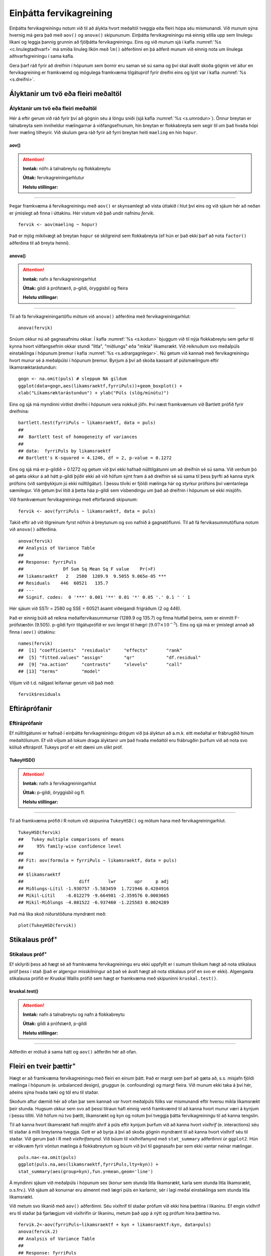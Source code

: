 .. _c.fervikagreining:

Einþátta fervikagreining
========================

Einþátta fervikagreiningu notum við til að álykta hvort meðaltöl tveggja
eða fleiri hópa séu mismunandi. Við munum sýna hvernig má gera það með
``aov()`` og ``anova()`` skipununum. Einþátta fervikagreiningu má einnig
stilla upp sem línulegu líkani og leggja þannig grunnin að fjölþátta
fervikagreiningu. Eins og við munum sjá í kafla :numref:`%s <c.linulegtadhvarf>`
má smíða línuleg líkön með ``lm()`` aðferðinni en þá aðferð munum við
einnig nota um línulega aðhvarfsgreiningu í sama kafla.

Gera þarf ráð fyrir að dreifnin í hópunum sem bornir eru saman sé sú
sama og því skal ávallt skoða gögnin vel áður en fervikagreining er
framkvæmd og mögulega framkvæma tilgátupróf fyrir dreifni eins og lýst
var í kafla :numref:`%s <s.dreifni>`.

Ályktanir um tvö eða fleiri meðaltöl
------------------------------------

Ályktanir um tvö eða fleiri meðaltöl
~~~~~~~~~~~~~~~~~~~~~~~~~~~~~~~~~~~~

Hér á eftir gerum við ráð fyrir því að gögnin séu á löngu sniði (sjá
kafla :numref:`%s <s.umrodun>`). Önnur breytan er talnabreyta sem inniheldur
mælingarnar á viðfangsefnunum, hin breytan er flokkabreyta sem segir til
um það hvaða hópi hver mæling tilheyrir. Við skulum gera ráð fyrir að
fyrri breytan heiti ``maeling`` en hin ``hopur``.

aov()
^^^^^

.. attention::

    **Inntak:** nöfn á talnabreytu og flokkabreytu
    
    **Úttak:** fervikagreiningarhlutur
    
    **Helstu stillingar:**


--------------

Þegar framkvæma á fervikagreiningu með ``aov()`` er skynsamlegt að vista
úttakið í hlut því eins og við sjáum hér að neðan er ýmislegt að finna í
úttakinu. Hér vistum við það undir nafninu *fervik*.

::

   fervik <- aov(maeling ~ hopur)

Það er mjög mikilvægt að breytan ``hopur`` sé skilgreind sem
flokkabreyta (ef hún er það ekki þarf að nota ``factor()`` aðferðina til
að breyta henni).

anova()
^^^^^^^

.. attention::

    **Inntak:** nafn á fervikagreiningarhlut
    
    **Úttak:** gildi á prófstærð, p-gildi, öryggisbil og fleira
    
    **Helstu stillingar:**


--------------

Til að fá fervikagreiningartöflu mötum við ``anova()`` aðferðina með
fervikagreiningarhlut:

::

   anova(fervik)

Snúum okkur nú að gagnasafninu okkar. Í kafla :numref:`%s <s.kodun>` bjuggum við
til nýja flokkabreytu sem gefur til kynna hvort viðfangsefnin okkar
stundi "litla", "miðlungs" eða "mikla" líkamsrækt. Við reiknuðum svo
meðalpúls einstaklinga í hópunum þremur í kafla :numref:`%s <s.adrargagnlegar>`.
Nú getum við kannað með fervikagreiningu hvort munur sé á meðalpúlsi í
hópunum þremur. Byrjum á því að skoða kassarit af púlsmælingum eftir
líkamsræktarástundun:

::

   gogn <- na.omit(puls) # sleppum NA gildum
   ggplot(data=gogn,aes(likamsraektf,fyrriPuls))+geom_boxplot() +
   xlab("Líkamsræktarástundun") + ylab("Púls (slög/mínútu)")

.. figure:: myndir/unnamed-chunk-217-1.svg

Eins og sjá má myndinni virðist dreifni í hópunum vera nokkuð jöfn.
Því næst framkvæmum við Bartlett prófið fyrir dreifnina:

::

   bartlett.test(fyrriPuls ~ likamsraektf, data = puls)
   ##
   ##  Bartlett test of homogeneity of variances
   ##
   ## data:  fyrriPuls by likamsraektf
   ## Bartlett's K-squared = 4.1246, df = 2, p-value = 0.1272

Eins og sjá má er p-gildið = 0.1272 og getum við því ekki hafnað
núlltilgátunni um að dreifnin sé sú sama. Við verðum þó að gæta okkur á
að hátt p-gildi þýðir ekki að við höfum sýnt fram á að dreifnin sé sú
sama til þess þyrfti að kanna styrk prófsins (við samþykkjum jú ekki
núlltilgátur). Í þessu tilviki er fjöldi mælinga hár og styrkur prófsins
því væntanlega sæmilegur. Við getum því litið á þetta háa p-gildi sem
vísbendingu um það að dreifnin í hópunum sé ekki misjöfn.

Við framkvæmum fervikagreiningu með eftirfarandi skipunum:

::

   fervik <- aov(fyrriPuls ~ likamsraektf, data = puls)

Takið eftir að við tilgreinum fyrst nöfnin á breytunum og svo nafnið á
gagnatöflunni. Til að fá fervikasummutöfluna notum við ``anova()``
aðferðina.

::

   anova(fervik)
   ## Analysis of Variance Table
   ##
   ## Response: fyrriPuls
   ##               Df Sum Sq Mean Sq F value    Pr(>F)
   ## likamsraektf   2   2580  1289.9  9.5055 9.065e-05 ***
   ## Residuals    446  60521   135.7
   ## ---
   ## Signif. codes:  0 '***' 0.001 '**' 0.01 '*' 0.05 '.' 0.1 ' ' 1

Hér sjáum við SSTr = 2580 og SSE = 60521 ásamt viðeigandi frígráðum (2
og 446).

Það er einnig búið að reikna meðalfervikasummurnar (1289.9 og 135.7) og
finna hlutfall þeirra, sem er einmitt F-prófstærðin (9.505). p-gildi
fyrir tilgátuprófið er svo lengst til hægri
(:math:`9.07\times 10^{-5}`). Eins og sjá má er ýmislegt annað að finna
í ``aov()`` úttakinu:

::

   names(fervik)
   ##  [1] "coefficients"  "residuals"     "effects"       "rank"
   ##  [5] "fitted.values" "assign"        "qr"            "df.residual"
   ##  [9] "na.action"     "contrasts"     "xlevels"       "call"
   ## [13] "terms"         "model"

Viljum við t.d. nálgast leifarnar gerum við það með:

::

   fervik$residuals

Eftiráprófanir
--------------

Eftiráprófanir
~~~~~~~~~~~~~~

Ef núlltilgátunni er hafnað í einþátta fervikagreiningu drögum við þá
ályktun að a.m.k. eitt meðaltal er frábrugðið hinum meðaltölunum. Ef við
viljum að lokum draga ályktanir um það hvaða meðaltöl eru frábrugðin
þurfum við að nota svo kölluð eftirápróf. Tukeys próf er eitt dæmi um
slíkt próf.

TukeyHSD()
^^^^^^^^^^

.. attention::

    **Inntak:** nafn á fervikagreiningarhlut
    
    **Úttak:** p-gildi, öryggisbil og fl.
    
    **Helstu stillingar:**


--------------

Til að framkvæma prófið í R notum við skipunina ``TukeyHSD()`` og mötum
hana með fervikagreiningarhlut.

::

   TukeyHSD(fervik)
   ##   Tukey multiple comparisons of means
   ##     95% family-wise confidence level
   ##
   ## Fit: aov(formula = fyrriPuls ~ likamsraektf, data = puls)
   ##
   ## $likamsraektf
   ##                     diff       lwr       upr     p adj
   ## Miðlungs-Lítil -1.930757 -5.583459  1.721946 0.4284916
   ## Mikil-Lítil    -6.012279 -9.664981 -2.359576 0.0003665
   ## Mikil-Miðlungs -4.081522 -6.937460 -1.225583 0.0024289

Það má líka skoð niðurstöðuna myndrænt með:

::

   plot(TukeyHSD(fervik))

.. figure:: myndir/unnamed-chunk-225-1.svg

Stikalaus próf\ :math:`^\ast`
-----------------------------

Stikalaus próf\ :math:`^\ast`
~~~~~~~~~~~~~~~~~~~~~~~~~~~~~

Ef skilyrði þess að hægt sé að framkvæma fervikagreiningu eru ekki
uppfyllt er í sumum tilvikum hægt að nota stikalaus próf þess í stað
(það er algengur misskilningur að það sé ávalt hægt að nota stikalaus
próf en svo er ekki). Algengasta stikalausa prófið er Kruskal Wallis
prófið sem hægt er framkvæma með skipuninni ``kruskal.test()``.

kruskal.test()
^^^^^^^^^^^^^^

.. attention::

    **Inntak:** nafn á talnabreytu og nafn á flokkabreytu
    
    **Úttak:** gildi á prófstærð, p-gildi
    
    **Helstu stillingar:**


--------------

Aðferðin er mötuð á sama hátt og ``aov()`` aðferðin hér að ofan.

.. _s.aovfleiribreytur:

Fleiri en tveir þættir\ :math:`^\ast`
-------------------------------------

Hægt er að framkvæma fervikagreiningu með fleiri en einum þátt. Það er
margt sem þarf að gæta að, s.s. misjafn fjöldi mælinga í hópunum
(e. unbalanced design), *gruggun* (e. confounding) og margt fleira. Við
munum ekki taka á því hér, aðeins sýna hvaða tæki og tól eru til staðar.

Skoðum aftur dæmið hér að ofan þar sem kannað var hvort meðalpúls fólks
var mismunandi eftir hversu mikla líkamsrækt þeir stunda. Hugsum okkur
sem svo að þessi tilraun hafi einnig verið framkvæmd til að kanna hvort
munur væri á kynjum í þessu tilliti. Við höfum nú tvo þætti, líkamsrækt
og kyn og notum því tveggja þátta fervikagreiningu til að kanna
tengslin.

Til að kanna hvort líkamsrækt hafi misjöfn áhrif á púls eftir kynjum
þurfum við að kanna hvort *víxlhrif* (e. interactions) séu til staðar á
milli breytanna tveggja. Gott er að byrja á því að skoða gögnin myndrænt
til að kanna hvort víxlhrif séu til staðar. Við gerum það í R með
*víxlhrifamynd*. Við búum til víxlhrifamynd með ``stat_summary``
aðferðinni úr ``ggplot2``. Hún er viðkvæm fyrir vöntun mælinga á
flokkabreytum og búum við því til gagnasafn þar sem ekki vantar neinar
mælingar.

::

   puls.na<-na.omit(puls)
   ggplot(puls.na,aes(likamsraektf,fyrriPuls,lty=kyn)) +
   stat_summary(aes(group=kyn),fun.y=mean,geom='line')

.. figure:: myndir/unnamed-chunk-226-1.svg

Á myndinni sjáum við meðalpúls í hópunum sex (konur sem stunda litla
líkamsrækt, karla sem stunda litla líkamsrækt, o.s.frv.). Við sjáum að
konurnar eru almennt með lægri púls en karlarnir, sér í lagi meðal
einstaklinga sem stunda litla líkamsrækt.

Við metum svo líkanið með ``aov()`` aðferðinni. Séu víxlhrif til staðar
prófum við ekki hina þættina í líkaninu. Ef engin víxlhrif eru til
staðar þá fjarlægjum við víxlhrifin úr líkaninu, metum það upp á nýtt og
prófum hina þættina tvo.

::

   fervik.2<-aov(fyrriPuls~likamsraektf + kyn + likamsraektf:kyn, data=puls)
   anova(fervik.2)
   ## Analysis of Variance Table
   ##
   ## Response: fyrriPuls
   ##                   Df Sum Sq Mean Sq F value    Pr(>F)
   ## likamsraektf       2   2580 1289.87  9.5709 8.525e-05 ***
   ## kyn                1    603  602.54  4.4709   0.03504 *
   ## likamsraektf:kyn   2    215  107.73  0.7994   0.45026
   ## Residuals        443  59703  134.77
   ## ---
   ## Signif. codes:  0 '***' 0.001 '**' 0.01 '*' 0.05 '.' 0.1 ' ' 1

Við notum svo ``anova()`` aðferðina til að fá fervikasummurnar, p-gildi
og prófstærð.

Úr úttakinu má lesa að p-gildið fyrir víxlhrifin er 0.45026 og höfum við
því ekki sýnt fram á að munur sé á áhrif líkamsræktar eftir kynjum. Við
fjarlægjum því víxlhrifin úr líkaninu og metum það upp á nýtt.

::

   fervik.3<-aov(fyrriPuls~likamsraektf + kyn, data=puls)
   anova(fervik.3)
   ## Analysis of Variance Table
   ##
   ## Response: fyrriPuls
   ##               Df Sum Sq Mean Sq F value    Pr(>F)
   ## likamsraektf   2   2580 1289.87  9.5795 8.448e-05 ***
   ## kyn            1    603  602.54  4.4749   0.03495 *
   ## Residuals    445  59919  134.65
   ## ---
   ## Signif. codes:  0 '***' 0.001 '**' 0.01 '*' 0.05 '.' 0.1 ' ' 1

Takið eftir að ``anova()`` aðferðin skilar okkur fervikasummum af gerð I
(type I SS). ``drop1()`` skipunin skilar okkur fervikasummum af gerð III
(type III SS) og í ``car`` pakkanum má finna aðferðina ``Anova()`` en
með henni er hægt að fá fervikasummur af gerð II. Skoðum nú úttakið úr
``drop1()`` aðferðinni:

::

   drop1(fervik.3, test="F")
   ## Single term deletions
   ##
   ## Model:
   ## fyrriPuls ~ likamsraektf + kyn
   ##              Df Sum of Sq   RSS    AIC F value    Pr(>F)
   ## <none>                    59919 2205.3
   ## likamsraektf  2   2340.59 62259 2218.5  8.6915 0.0001982 ***
   ## kyn           1    602.54 60521 2207.8  4.4749 0.0349509 *
   ## ---
   ## Signif. codes:  0 '***' 0.001 '**' 0.01 '*' 0.05 '.' 0.1 ' ' 1

Sjá má á úttakinu að báðar breyturnar eru marktækar. Hér höfum við sýnt
fram á að marktækur munur sé á meðalpúls nemenda eftir því hversu mikla
líkamsrækt þeir hafa stundað eftir að búið er að leiðrétta fyrir
breytunni ``kyn``.

Eins og sagt var frá í upphafi þessa hluta er margt sem þarf að hafa í
huga þegar fjölþátta aðhvarfsgreining er framkvæmd. Hvernig á að velja
skýribreytur í líkaninu er stór þáttur og langt frá því að vera ein rétt
leið að því markmiði. Hér að ofan byrjuðum við með stærsta líkanið og
fjarlægðum svo eina breytu í einu (e. backward selection). Það má einnig
byrja með minnsta líkanið og bæta við einni breytu í einu (e. forward
selection) en hægt er að nota ``add1()`` aðferðina til þess. Að auki
eru til skref fyrir skref aðferðir (e. stepwise methods) en nota má fallið
``step()`` til þess.


Leiksvæði fyrir R kóða
----------------------

Hér fyrir neðan er hægt að skrifa R kóða og keyra hann. Notið þetta svæði til að prófa ykkur áfram með skipanir kaflans. Athugið að við höfum þegar sett inn skipun til að lesa inn ``puls`` gögnin sem eru notuð gegnum alla bókina.

.. datacamp::
    :lang: r

    # Gogn sott og sett i breytuna puls.
    puls <- read.table ("https://edbook.hi.is/gogn/pulsAll.csv", header=TRUE, sep=";")

    # Setjid ykkar eigin koda her fyrir nedan:
    # Sem daemi, skipunin head(puls) skilar fyrstu nokkrar radirnar i gognunum
    # asamt dalkarheitum.
    head(puls)